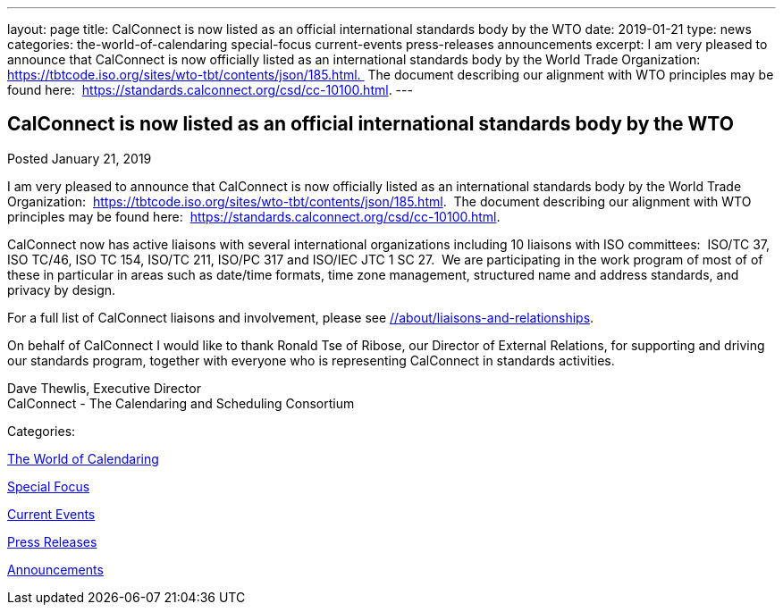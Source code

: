 ---
layout: page
title: CalConnect is now listed as an official international standards body by the WTO
date: 2019-01-21
type: news
categories: the-world-of-calendaring special-focus current-events press-releases announcements
excerpt: I am very pleased to announce that CalConnect is now officially listed as an international standards body by the World Trade Organization:  https://tbtcode.iso.org/sites/wto-tbt/contents/json/185.html.  The document describing our alignment with WTO principles may be found here:  https://standards.calconnect.org/csd/cc-10100.html.
---

== CalConnect is now listed as an official international standards body by the WTO

[[node-500]]
Posted January 21, 2019 

I am very pleased to announce that CalConnect is now officially listed as an international standards body by the World Trade Organization:&nbsp; https://tbtcode.iso.org/sites/wto-tbt/contents/json/185.html[].&nbsp; The document describing our alignment with WTO principles may be found here:&nbsp; https://standards.calconnect.org/csd/cc-10100.html[].

CalConnect now has active liaisons with several international organizations including 10 liaisons with ISO committees:&nbsp; ISO/TC 37, ISO TC/46, ISO TC 154, ISO/TC 211, ISO/PC 317 and ISO/IEC JTC 1 SC 27.&nbsp; We are participating in the work program of most of of these in particular in areas such as date/time formats, time zone management, structured name and address standards, and privacy by design.

For a full list of CalConnect liaisons and involvement, please see link://about/liaisons-and-relationships[].&nbsp;

On behalf of CalConnect I would like to thank Ronald Tse of Ribose, our Director of External Relations, for supporting and driving our standards program, together with everyone who is representing CalConnect in standards activities.

Dave Thewlis, Executive Director +
 CalConnect - The Calendaring and Scheduling Consortium



Categories:&nbsp;

link:/news/the-world-of-calendaring[The World of Calendaring]

link:/news/special-focus[Special Focus]

link:/news/current-events[Current Events]

link:/taxonomy/term/17[Press Releases]

link:/news/announcements[Announcements]

